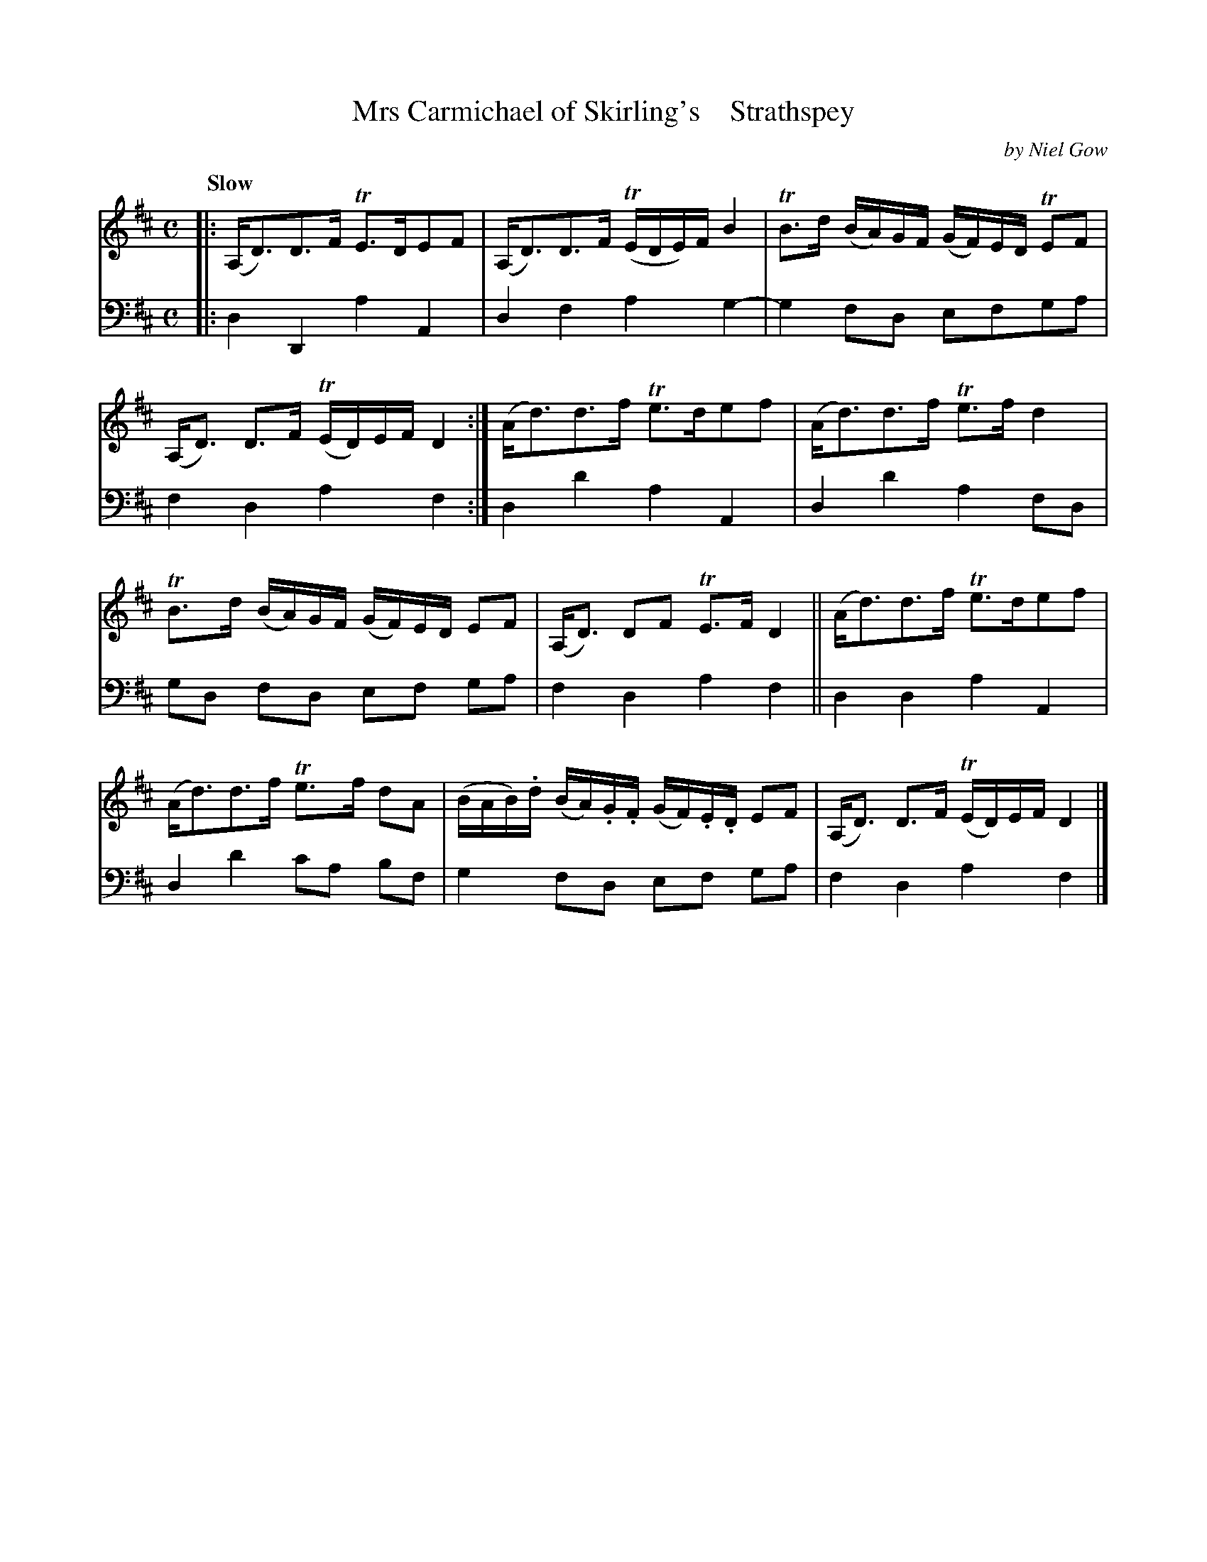X: 4343
T: Mrs Carmichael of Skirling's    Strathspey
C: by Niel Gow
%R: strathspey
B: Niel Gow & Sons "A Fourth Collection of Strathspey Reels, etc." v.4 p.34 #3
Z: 2022 John Chambers <jc:trillian.mit.edu>
M: C
L: 1/8
Q: "Slow"
K: D
% - - - - - - - - - -
V: 1 staves=2
|:\
(A,<D)D>F TE>DEF | (A,<D)D>F (TE/D/E/)F/ B2 |\
TB>d (B/A/)G/F/ (G/F/)E/D/ TEF | (A,<D) D>F (TE/D/)E/F/ D2 :|\
(A<d)d>f Te>def | (A<d)d>f Te>fd2 |
TB>d (B/A/)G/F/ (G/F/)E/D/ EF | (A,<D) DF TE>F D2 ||\
(A<d)d>f Te>def | (A<d)d>f Te>f dA |\
(B/A/B/).d/ (B/A/).G/.F/ (G/F/).E/.D/ EF | (A,<D) D>F (TE/D/)E/F/ D2 |]
% - - - - - - - - - -
% Voice 2 preserves the staff layout in the book.
V: 2 clef=bass middle=d
|:\
d2D2 a2A2 | d2f2 a2g2- | g2fd efga | f2d2 a2f2 :| d2d'2 a2A2 | d2d'2 a2fd |
gd fd ef ga | f2d2 a2f2 || d2d2 a2A2 | d2d'2 c'a bf | g2fd ef ga | f2d2 a2f2 |]
